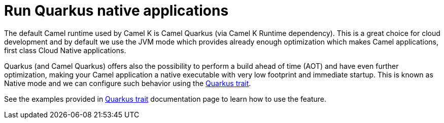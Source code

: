 = Run Quarkus native applications

The default Camel runtime used by Camel K is Camel Quarkus (via Camel K Runtime dependency). This is a great choice for cloud development and by default we use the JVM mode which provides already enough optimization which makes Camel applications, first class Cloud Native applications.

Quarkus (and Camel Quarkus) offers also the possibility to perform a build ahead of time (AOT) and have even further optimization, making your Camel application a native executable with very low footprint and immediate startup. This is known as Native mode and we can configure such behavior using the xref:traits:quarkus.adoc[Quarkus trait].

See the examples provided in xref:traits:quarkus.adoc#_automatic_rollout_deployment_to_native_integration[Quarkus trait] documentation page to learn how to use the feature.